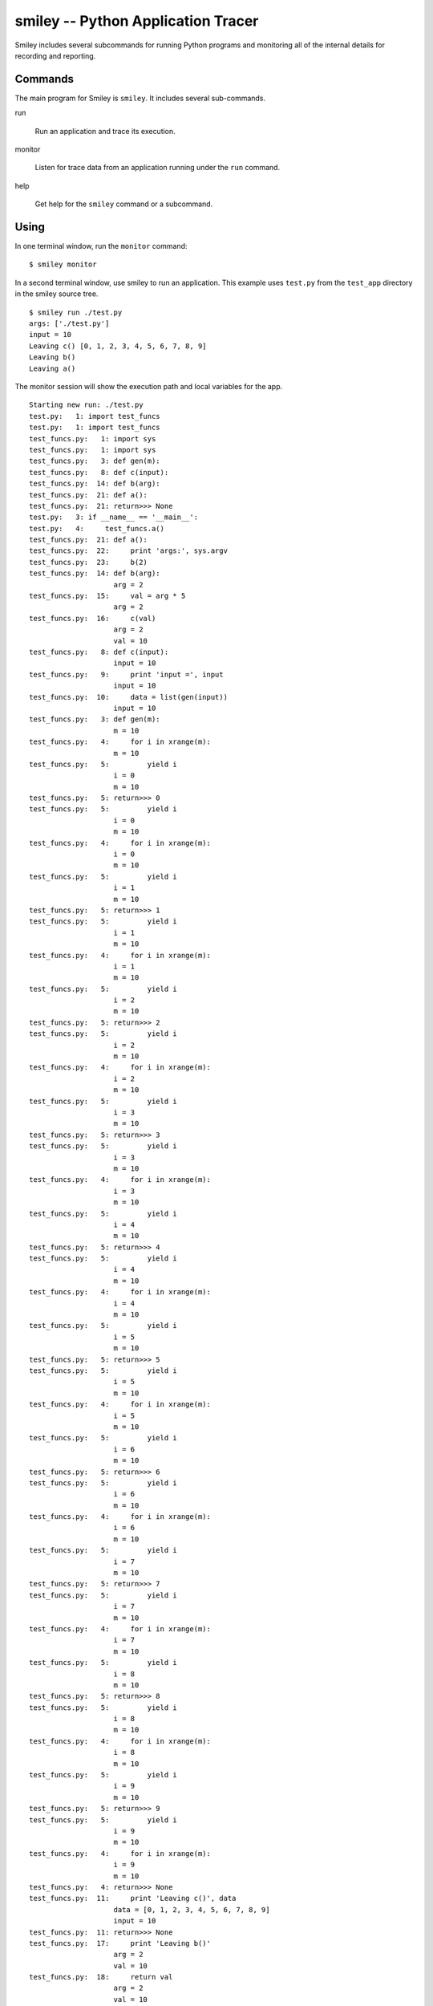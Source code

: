=====================================
 smiley -- Python Application Tracer
=====================================

Smiley includes several subcommands for running Python programs and
monitoring all of the internal details for recording and reporting.

Commands
========

The main program for Smiley is ``smiley``. It includes several
sub-commands.

run

  Run an application and trace its execution.

monitor

  Listen for trace data from an application running under the ``run``
  command.

help

  Get help for the ``smiley`` command or a subcommand.

Using
=====

In one terminal window, run the ``monitor`` command::

  $ smiley monitor

In a second terminal window, use smiley to run an application. This
example uses ``test.py`` from the ``test_app`` directory in the smiley
source tree.

::

  $ smiley run ./test.py
  args: ['./test.py']
  input = 10
  Leaving c() [0, 1, 2, 3, 4, 5, 6, 7, 8, 9]
  Leaving b()
  Leaving a()

The monitor session will show the execution path and local variables
for the app.

::
    
    Starting new run: ./test.py
    test.py:   1: import test_funcs
    test.py:   1: import test_funcs
    test_funcs.py:   1: import sys
    test_funcs.py:   1: import sys
    test_funcs.py:   3: def gen(m):
    test_funcs.py:   8: def c(input):
    test_funcs.py:  14: def b(arg):
    test_funcs.py:  21: def a():
    test_funcs.py:  21: return>>> None
    test.py:   3: if __name__ == '__main__':
    test.py:   4:     test_funcs.a()
    test_funcs.py:  21: def a():
    test_funcs.py:  22:     print 'args:', sys.argv
    test_funcs.py:  23:     b(2)
    test_funcs.py:  14: def b(arg):
                        arg = 2
    test_funcs.py:  15:     val = arg * 5
                        arg = 2
    test_funcs.py:  16:     c(val)
                        arg = 2
                        val = 10
    test_funcs.py:   8: def c(input):
                        input = 10
    test_funcs.py:   9:     print 'input =', input
                        input = 10
    test_funcs.py:  10:     data = list(gen(input))
                        input = 10
    test_funcs.py:   3: def gen(m):
                        m = 10
    test_funcs.py:   4:     for i in xrange(m):
                        m = 10
    test_funcs.py:   5:         yield i
                        i = 0
                        m = 10
    test_funcs.py:   5: return>>> 0
    test_funcs.py:   5:         yield i
                        i = 0
                        m = 10
    test_funcs.py:   4:     for i in xrange(m):
                        i = 0
                        m = 10
    test_funcs.py:   5:         yield i
                        i = 1
                        m = 10
    test_funcs.py:   5: return>>> 1
    test_funcs.py:   5:         yield i
                        i = 1
                        m = 10
    test_funcs.py:   4:     for i in xrange(m):
                        i = 1
                        m = 10
    test_funcs.py:   5:         yield i
                        i = 2
                        m = 10
    test_funcs.py:   5: return>>> 2
    test_funcs.py:   5:         yield i
                        i = 2
                        m = 10
    test_funcs.py:   4:     for i in xrange(m):
                        i = 2
                        m = 10
    test_funcs.py:   5:         yield i
                        i = 3
                        m = 10
    test_funcs.py:   5: return>>> 3
    test_funcs.py:   5:         yield i
                        i = 3
                        m = 10
    test_funcs.py:   4:     for i in xrange(m):
                        i = 3
                        m = 10
    test_funcs.py:   5:         yield i
                        i = 4
                        m = 10
    test_funcs.py:   5: return>>> 4
    test_funcs.py:   5:         yield i
                        i = 4
                        m = 10
    test_funcs.py:   4:     for i in xrange(m):
                        i = 4
                        m = 10
    test_funcs.py:   5:         yield i
                        i = 5
                        m = 10
    test_funcs.py:   5: return>>> 5
    test_funcs.py:   5:         yield i
                        i = 5
                        m = 10
    test_funcs.py:   4:     for i in xrange(m):
                        i = 5
                        m = 10
    test_funcs.py:   5:         yield i
                        i = 6
                        m = 10
    test_funcs.py:   5: return>>> 6
    test_funcs.py:   5:         yield i
                        i = 6
                        m = 10
    test_funcs.py:   4:     for i in xrange(m):
                        i = 6
                        m = 10
    test_funcs.py:   5:         yield i
                        i = 7
                        m = 10
    test_funcs.py:   5: return>>> 7
    test_funcs.py:   5:         yield i
                        i = 7
                        m = 10
    test_funcs.py:   4:     for i in xrange(m):
                        i = 7
                        m = 10
    test_funcs.py:   5:         yield i
                        i = 8
                        m = 10
    test_funcs.py:   5: return>>> 8
    test_funcs.py:   5:         yield i
                        i = 8
                        m = 10
    test_funcs.py:   4:     for i in xrange(m):
                        i = 8
                        m = 10
    test_funcs.py:   5:         yield i
                        i = 9
                        m = 10
    test_funcs.py:   5: return>>> 9
    test_funcs.py:   5:         yield i
                        i = 9
                        m = 10
    test_funcs.py:   4:     for i in xrange(m):
                        i = 9
                        m = 10
    test_funcs.py:   4: return>>> None
    test_funcs.py:  11:     print 'Leaving c()', data
                        data = [0, 1, 2, 3, 4, 5, 6, 7, 8, 9]
                        input = 10
    test_funcs.py:  11: return>>> None
    test_funcs.py:  17:     print 'Leaving b()'
                        arg = 2
                        val = 10
    test_funcs.py:  18:     return val
                        arg = 2
                        val = 10
    test_funcs.py:  18: return>>> 10
    test_funcs.py:  24:     print 'Leaving a()'
    test_funcs.py:  24: return>>> None
    test.py:   4: return>>> None
    Finished run

The Name
========

`George Smiley`_ is a character in popular spy novels by John LeCarre.

.. _George Smiley: http://en.wikipedia.org/wiki/George_Smiley

References
==========

Inspired by and partially based on

* `coverage.py <https://pypi.python.org/pypi/coverage>`__
* `qdb <https://code.google.com/p/rad2py/wiki/QdbRemotePythonDebugger>`__
* `StackTach <https://github.com/rackerlabs/stacktach>`__
